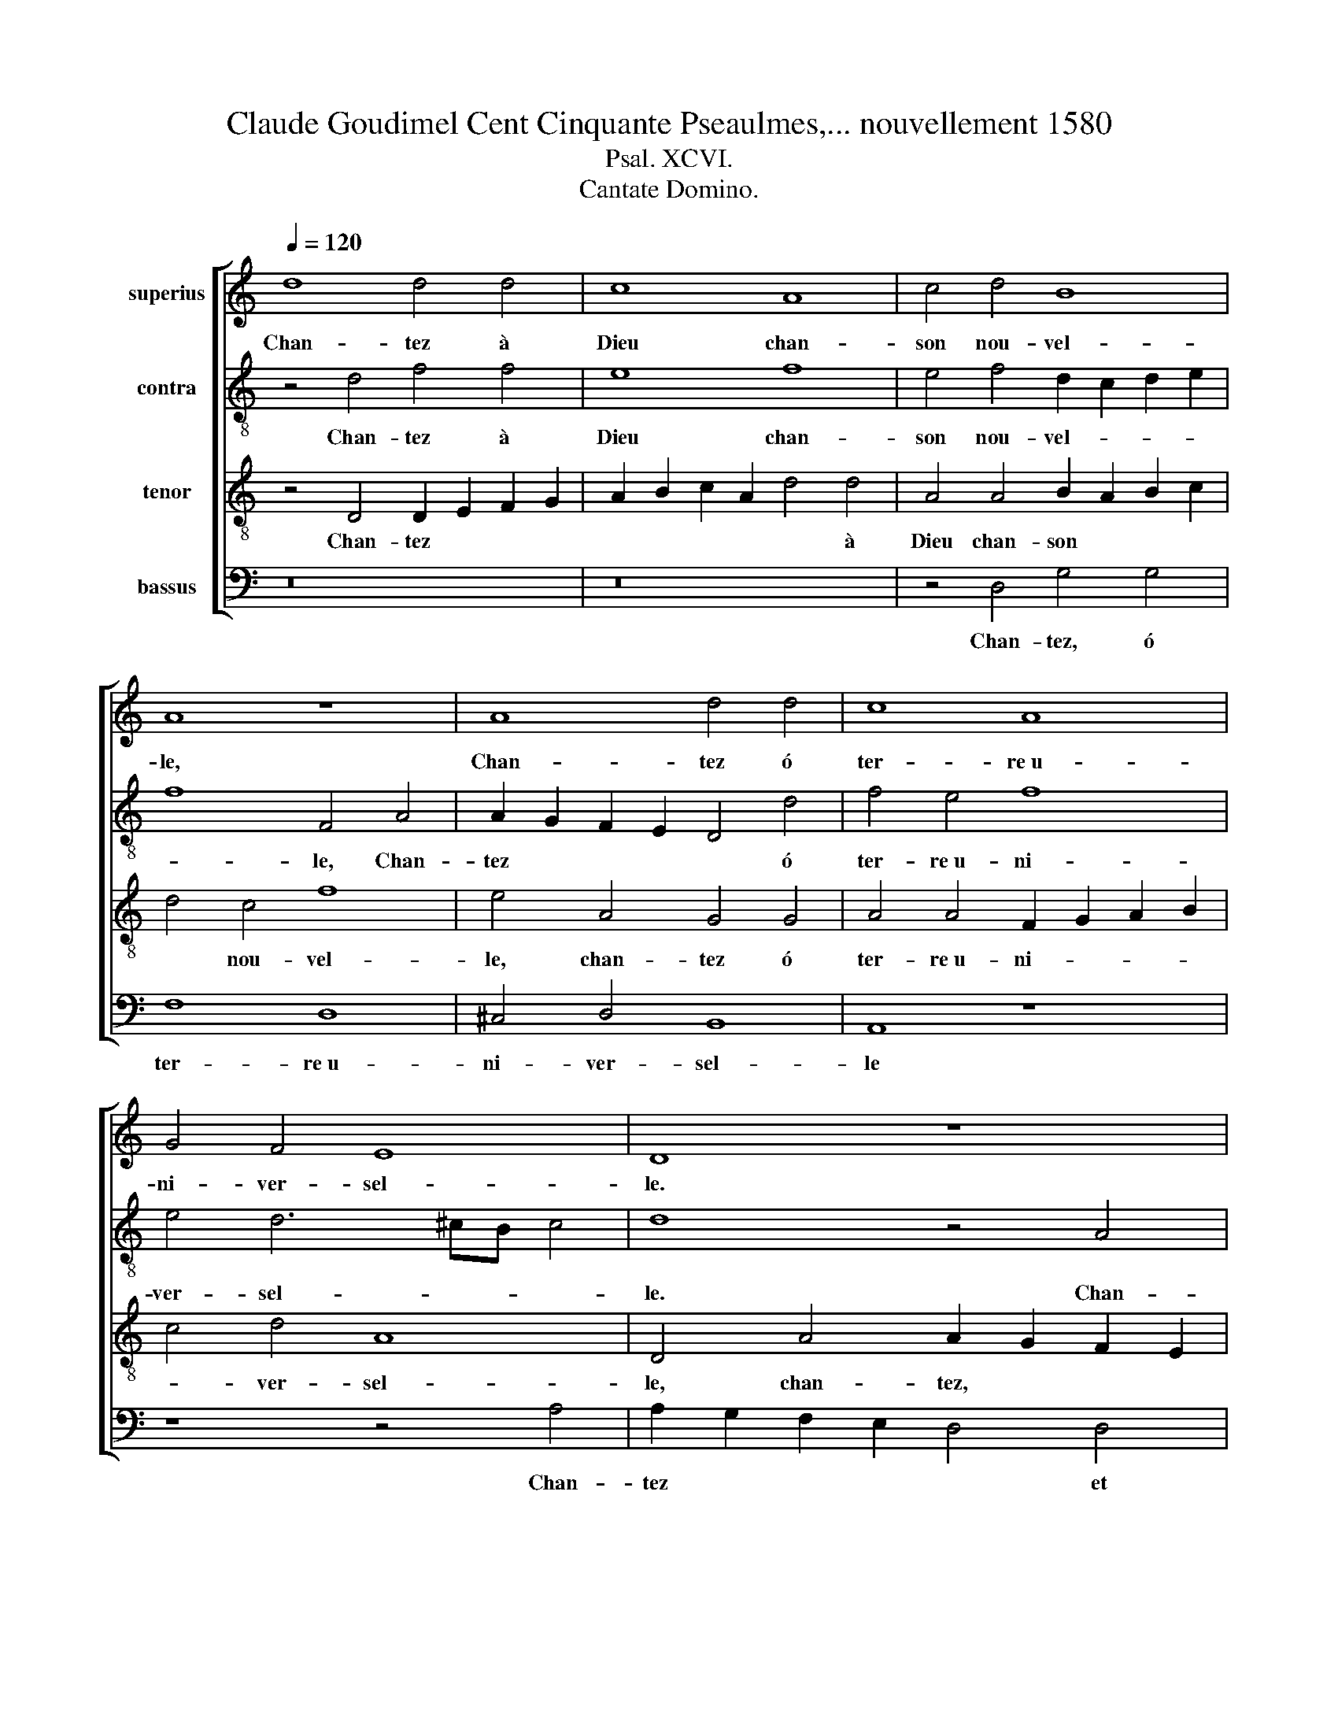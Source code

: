 X:1
T:Claude Goudimel Cent Cinquante Pseaulmes,... nouvellement 1580
T:Psal. XCVI.
T:Cantate Domino.
%%score [ 1 2 3 4 ]
L:1/8
Q:1/4=120
M:none
K:C
V:1 treble nm="superius"
V:2 treble-8 nm="contra"
V:3 treble-8 nm="tenor"
V:4 bass nm="bassus"
V:1
 d8 d4 d4 | c8 A8 | c4 d4 B8 | A8 z8 | A8 d4 d4 | c8 A8 | G4 F4 E8 | D8 z8 | F8 E4 F4 | G8 A8 | %10
w: Chan- tez à|Dieu chan-|son nou- vel-|le,|Chan- tez ó|ter- re~u-|ni- ver- sel-|le.|Chan- tez, et|son nom|
 F4 G4 A8 | z8 E8 | F4 G4 A4 E4 | G8 F8 | E8 z8 | A8 G4 A4 | D4 E4 F4 G4 x4 | E8 D8 |] %18
w: be- nis- sez,|Et|de jour en jour|an- non-|cez|Sa de- li-|vran- ce so- len-|nel- le.|
V:2
 z4 d4 f4 f4 | e8 f8 | e4 f4 d2 c2 d2 e2 | f8 F4 A4 | A2 G2 F2 E2 D4 d4 | f4 e4 f8 | e4 d6 ^cB c4 | %7
w: Chan- tez à|Dieu chan-|son nou- vel- * * *|* le, Chan-|tez * * * * ó|ter- re~u- ni-|ver- sel- * * *|
w: |||||||
 d8 z4 A4 | A2 G2 A2 B2 ^c4 d4 | e8 A4 A4- | A4 e4 c4 A4 | c4 c4 G4 E4 | D4 E4 A4 z2 c2 | %13
w: le. Chan-|tez, * * * * et|son nom be-|* nis- sez, et|de jour en jour|an- non- cez Et|
w: ||||||
 d4 e4 c4 d4 | c4 c4 B4 c4 | c4 c4 B4 A4 | f4 e6 d2 d8 | ^c4 d8 x4 |] %18
w: |* * * Sa|de- li- vran- ce|so- len- * nel-|* le|
w: de jour en jour|an- non- cez *||||
V:3
 z4 D4 D2 E2 F2 G2 | A2 B2 c2 A2 d4 d4 | A4 A4 B2 A2 B2 c2 | d4 c4 f8 | e4 A4 G4 G4 | %5
w: Chan- tez * * *|* * * * * à|Dieu chan- son * * *|* nou- vel-|le, chan- tez ó|
 A4 A4 F2 G2 A2 B2 | c4 d4 A8 | D4 A4 A2 G2 F2 E2 | D2 E2 F2 G2 A4 A4 | c8 c8 | d4 B4 A8 | %11
w: ter- re~u- ni- * * *|* ver- sel-|le, chan- tez, * * *|* * * * * et|son nom|be- nis- sez,|
 z4 A4 B4 c4 | d4 B4 c8 | B8 A8 | z4 A4 ^G4 A4 | E4 e4 e2 d2 c2 B2 | A12 _B4 x4 | A8 A8 |] %18
w: et de jour|en jour an-|non- cez|Sa de- li-|vran- ce so- * * *|* len-|nel- e|
V:4
 z16 | z16 | z4 D,4 G,4 G,4 | F,8 D,8 | ^C,4 D,4 B,,8 | A,,8 z8 | z8 z4 A,4 | %7
w: ||Chan- tez, ó|ter- re~u-|ni- ver- sel-|le|Chan-|
w: |||||||
 A,2 G,2 F,2 E,2 D,4 D,4 | F,4 D,4 A,,4 D,4 | C,4 C,4 F,4 F,4 | D,4 E,4 F,2 E,2 F,2 G,2 | %11
w: tez * * * * et|son nom be- nis-|sez, chan- * *||
w: ||* * tez et|son nom be- * * *|
 A,4 F,4 E,8 | z8 z4 A,4 | G,4 E,4 F,4 D,4 | A,,4 A,,4 E,4 A,,4 | A,,2 B,,2 C,2 D,2 E,4 A,,4 | %16
w: |Et|de jour en jour|an- non- cez sa|de- * * * * li-|
w: * nis- sez|||||
 D,4 ^C,4 D,4 G,,4 x4 | A,,8 D,8 |] %18
w: vran- ce so- len-|nel- le.|
w: ||

